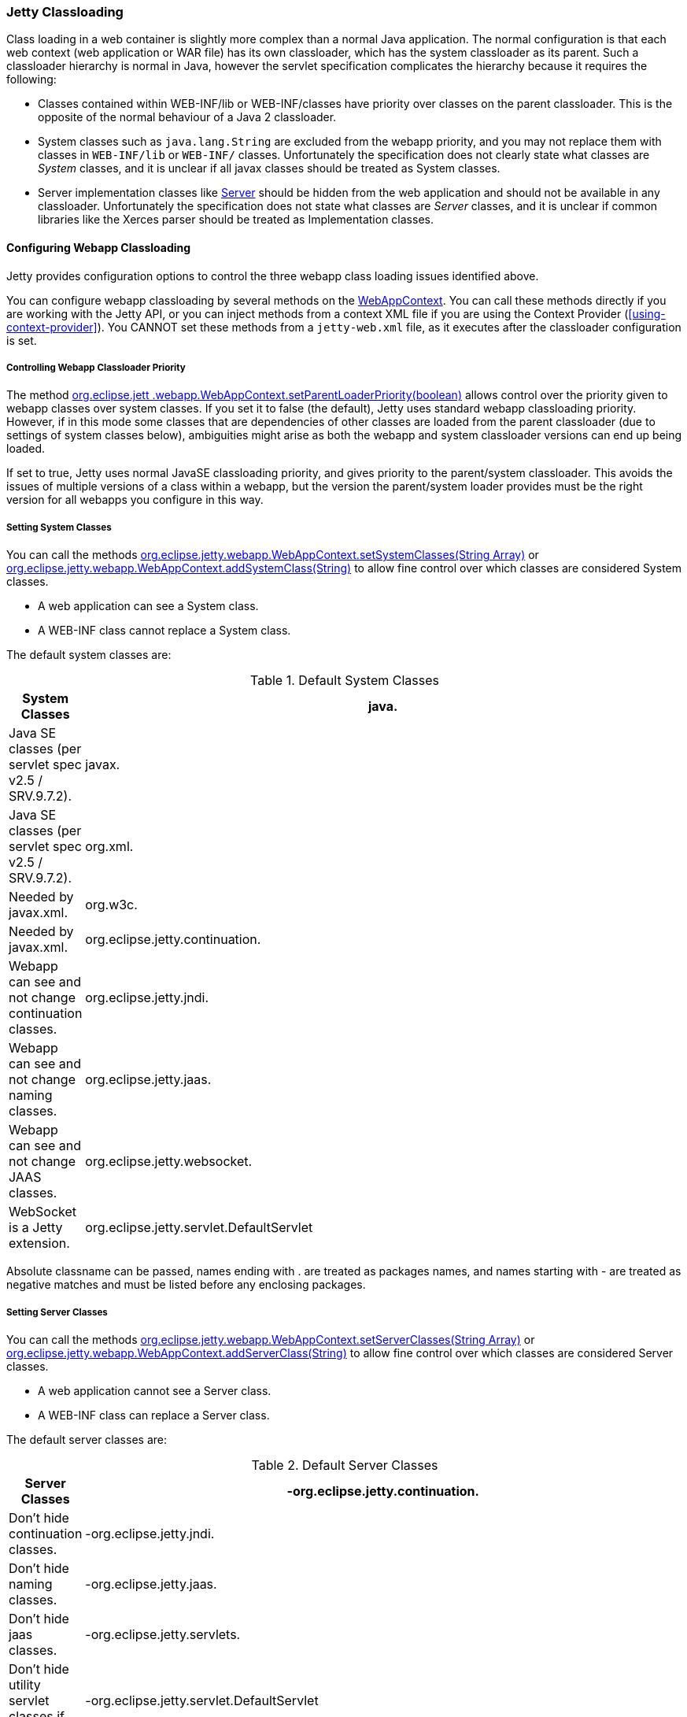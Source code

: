 //  ========================================================================
//  Copyright (c) 1995-2012 Mort Bay Consulting Pty. Ltd.
//  ========================================================================
//  All rights reserved. This program and the accompanying materials
//  are made available under the terms of the Eclipse Public License v1.0
//  and Apache License v2.0 which accompanies this distribution.
//
//      The Eclipse Public License is available at
//      http://www.eclipse.org/legal/epl-v10.html
//
//      The Apache License v2.0 is available at
//      http://www.opensource.org/licenses/apache2.0.php
//
//  You may elect to redistribute this code under either of these licenses.
//  ========================================================================

[[jetty-classloading]]
=== Jetty Classloading

Class loading in a web container is slightly more complex than a normal Java application. 
The normal configuration is that each web context (web application or WAR file) has its own classloader, which has the system classloader as its parent. 
Such a classloader hierarchy is normal in Java, however the servlet specification complicates the hierarchy because it requires the following:

* Classes contained within WEB-INF/lib or WEB-INF/classes have priority over classes on the parent classloader. 
This is the opposite of the normal behaviour of a Java 2 classloader.
* System classes such as `java.lang.String` are excluded from the webapp priority, and you may not replace them with classes in `WEB-INF/lib` or `WEB-INF/` classes. 
Unfortunately the specification does not clearly state what classes are _System_ classes, and it is unclear if all javax classes should be treated as System classes.
* Server implementation classes like link:{JDURL}/org/eclipse/jetty/server/Server.html[Server] should be hidden from the web application and should not be available in any classloader. 
Unfortunately the specification does not state what classes are _Server_ classes, and it is unclear if common libraries like the Xerces parser should be treated as Implementation classes.

[[configuring-webapp-classloading]]
==== Configuring Webapp Classloading

Jetty provides configuration options to control the three webapp class loading issues identified above.

You can configure webapp classloading by several methods on the link:{JDURL}/org/eclipse/jetty/webapp/WebAppContext.html[WebAppContext]. 
You can call these methods directly if you are working with the Jetty API, or you can inject methods from a context XML file if you are using the Context Provider (xref:using-context-provider[]). 
You CANNOT set these methods from a `jetty-web.xml` file, as it executes after the classloader configuration is set.

[[controlling-webapp-classloader-priority]]
===== Controlling Webapp Classloader Priority

The method link:{JDURL}/org/eclipse/jetty/webapp/WebAppContext.html#isParentLoaderPriority()[org.eclipse.jett .webapp.WebAppContext.setParentLoaderPriority(boolean)] allows control over the priority given to webapp classes over system classes. 
If you set it to false (the default), Jetty uses standard webapp classloading priority. 
However, if in this mode some classes that are dependencies of other classes are loaded from the parent classloader (due to settings of system classes below), ambiguities might arise as both the webapp and system classloader versions can end up being loaded.

If set to true, Jetty uses normal JavaSE classloading priority, and gives priority to the parent/system classloader. 
This avoids the issues of multiple versions of a class within a webapp, but the version the parent/system loader provides must be the right version for all webapps you configure in this way.

[[classloading-setting-system-classes]]
===== Setting System Classes

You can call the methods link:{JDURL}/org/eclipse/jetty/webapp/WebAppContext.html#setSystemClasses%28java.lang.String%5B%5D%29[org.eclipse.jetty.webapp.WebAppContext.setSystemClasses(String Array)] or link:{JDURL}/org/eclipse/jetty/webapp/WebAppContext.html#addSystemClass(java.lang.String)[org.eclipse.jetty.webapp.WebAppContext.addSystemClass(String)] to allow fine control over which classes are considered System classes.

* A web application can see a System class.
* A WEB-INF class cannot replace a System class.

The default system classes are:

.Default System Classes
[width="100%",cols="8%,92%",options="header",]
|=======================================================================
|System Classes
|java. |Java SE classes (per servlet spec v2.5 / SRV.9.7.2).
|javax. |Java SE classes (per servlet spec v2.5 / SRV.9.7.2).
|org.xml. |Needed by javax.xml.
|org.w3c. |Needed by javax.xml.
|org.eclipse.jetty.continuation. |Webapp can see and not change continuation classes.
|org.eclipse.jetty.jndi. |Webapp can see and not change naming classes.
|org.eclipse.jetty.jaas. |Webapp can see and not change JAAS classes.
|org.eclipse.jetty.websocket. |WebSocket is a Jetty extension.
|org.eclipse.jetty.servlet.DefaultServlet |Webapp can see and not change default servlet.
|=======================================================================

Absolute classname can be passed, names ending with . are treated as packages names, and names starting with - are treated as negative matches and must be listed before any enclosing packages.

[[setting-server-classes]]
===== Setting Server Classes

You can call the methods link:{JDURL}/org/eclipse/jetty/webapp/WebAppContext.html#setServerClasses%28java.lang.String%5B%5D%29[org.eclipse.jetty.webapp.WebAppContext.setServerClasses(String Array)] or
link:{JDURL}/org/eclipse/jetty/webapp/WebAppContext.html#addServerClass(java.lang.String)[org.eclipse.jetty.webapp.WebAppContext.addServerClass(String)] to allow fine control over which classes are considered Server classes.

* A web application cannot see a Server class.
* A WEB-INF class can replace a Server class.

The default server classes are:

.Default Server Classes
[width="100%",cols="8%,92%",options="header",]
|=======================================================================
|Server Classes
|-org.eclipse.jetty.continuation. |Don't hide continuation classes.
|-org.eclipse.jetty.jndi. |Don't hide naming classes.
|-org.eclipse.jetty.jaas. |Don't hide jaas classes.
|-org.eclipse.jetty.servlets. |Don't hide utility servlet classes if provided.
|-org.eclipse.jetty.servlet.DefaultServlet |Don't hide default servlet.
|-org.eclipse.jetty.servlet.listener. |Don't hide utility listeners
|-org.eclipse.jetty.websocket. |Don't hide websocket extension.
| org.eclipse.jetty. |Do hide all other Jetty classes.
|=======================================================================

[[adding-extra-classpaths]]
==== Adding Extra Classpaths to Jetty

You can add extra classpaths to Jetty in several ways.

[[classpaths-using-start-jar]]
===== Using `start.jar`

If you are using xref:advanced-start-features[], at startup the jetty runtime automatically loads option Jars from the top level `$jetty.home/lib` directory. The default settings include:

* Adding Jars under `$jetty.home/lib/ext` to the system classpath. 
You can place additional Jars here.
* Adding the directory `$jetty.home/resources` to the classpath (may contain classes or other resources). 
* Adding a single path defined by the command line parameter __path__.

[[using-extra-classpath-method]]
===== Using the extraClasspath() method

You can add an additional classpath to a context classloader by calling link:{JDURL}/org/eclipse/jetty/webapp/WebAppContext.html#setExtraClasspath(java.lang.String)[org.eclipse.jetty.webapp.WebAppContext.setExtraClasspath(String)] with a comma-separated list of paths. 
You can do so directly to the API via a context XML file such as the following:

[source,xml]
----
<Configure class="org.eclipse.jetty.webapp.WebAppContext">
 ...
 <Set name="extraClasspath>../my/classes,../my/jars/special.jar,../my/jars/other.jar</Set>
 ...
----

[[using-custom-webappclassloader]]
==== Using a Custom WebAppClassLoader

If none of the alternatives already described meet your needs, you can always provide a custom classloader for your webapp. 
We recommend, but do not require, that your custom loader subclasses link:{JDURL}/org/eclipse/jetty/webapp/WebAppClassLoader.html[WebAppClassLoader].
You configure the classloader for the webapp like so:

[source,java]
----
MyCleverClassLoader myCleverClassLoader = new MyCleverClassLoader();
 ...
   WebAppContext webapp = new WebAppContext();
 ...
   webapp.setClassLoader(myCleverClassLoader);
      
----

You can also accomplish this in a context xml file.

[[starting-jetty-custom-classloader]]
==== Starting Jetty with a Custom ClassLoader

If you start a Jetty server using a custom class loader–consider the Jetty classes not being available to the system class loader, only your custom class loader–you may run into class loading issues when the WebAppClassLoader kicks in. 
By default the WebAppClassLoader uses the system class loader as its parent, hence the problem. This is easy to fix, like so:

[source,java]
----
context.setClassLoader(new WebAppClassLoader(this.getClass().getClassLoader(), context));
----

or

[source,java]
----
context.setClassLoader(new WebAppClassLoader(new MyCustomClassLoader(), context));
----
